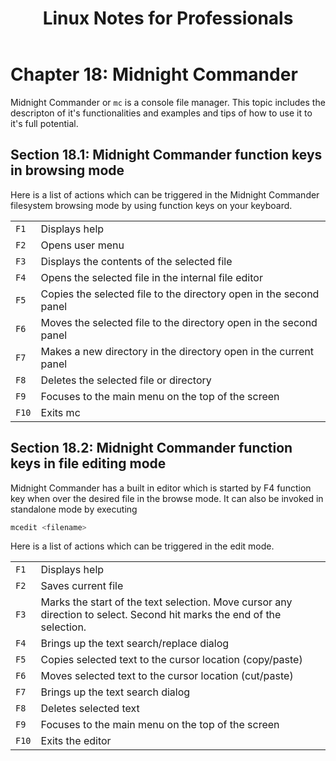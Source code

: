 #+STARTUP: showeverything
#+title: Linux Notes for Professionals

* Chapter 18: Midnight Commander

  Midnight Commander or ~mc~ is a console file manager. This topic includes the
  descripton of it's functionalities and examples and tips of how to use it to
  it's full potential.

** Section 18.1: Midnight Commander function keys in browsing mode

   Here is a list of actions which can be triggered in the Midnight Commander
   filesystem browsing mode by using function keys on your keyboard.

 | ~F1~  | Displays help                                                      |
 | ~F2~  | Opens user menu                                                    |
 | ~F3~  | Displays the contents of the selected file                         |
 | ~F4~  | Opens the selected file in the internal file editor                |
 | ~F5~  | Copies the selected file to the directory open in the second panel |
 | ~F6~  | Moves the selected file to the directory open in the second panel  |
 | ~F7~  | Makes a new directory in the directory open in the current panel   |
 | ~F8~  | Deletes the selected file or directory                             |
 | ~F9~  | Focuses to the main menu on the top of the screen                  |
 | ~F10~ | Exits mc                                                           |

** Section 18.2: Midnight Commander function keys in file editing mode

   Midnight Commander has a built in editor which is started by F4 function key
   when over the desired file in the browse mode. It can also be invoked in
   standalone mode by executing

#+begin_src bash
  mcedit <filename>
#+end_src

   Here is a list of actions which can be triggered in the edit mode.

| ~F1~  | Displays help                                                                                                          |
| ~F2~  | Saves current file                                                                                                     |
| ~F3~  | Marks the start of the text selection. Move cursor any direction to select. Second hit marks the end of the selection. |
| ~F4~  | Brings up the text search/replace dialog                                                                               |
| ~F5~  | Copies selected text to the cursor location (copy/paste)                                                               |
| ~F6~  | Moves selected text to the cursor location (cut/paste)                                                                 |
| ~F7~  | Brings up the text search dialog                                                                                       |
| ~F8~  | Deletes selected text                                                                                                  |
| ~F9~  | Focuses to the main menu on the top of the screen                                                                      |
| ~F10~ | Exits the editor                                                                                                       |
